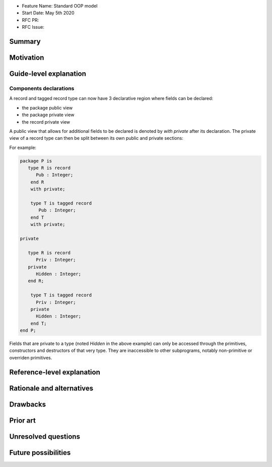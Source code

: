 - Feature Name: Standard OOP model
- Start Date: May 5th 2020
- RFC PR:
- RFC Issue:

Summary
=======

Motivation
==========

Guide-level explanation
=======================

Components declarations
-----------------------

A record and tagged record type can now have 3 declarative
region where fields can be declared:

- the package public view
- the package private view
- the record private view

A public view that allows for additional fields to be declared is denoted by
`with private` after its declaration. The private view of a record type can
then be split between its own public and private sections:

For example:

.. code-block:: ada

   package P is
      type R is record
         Pub : Integer;
       end R
       with private;

       type T is tagged record
          Pub : Integer;
       end T
       with private;

   private

      type R is record
         Priv : Integer;
      private
         Hidden : Integer;
      end R;

       type T is tagged record
         Priv : Integer;
       private
         Hidden : Integer;
       end T;
   end P;

Fields that are private to a type (noted `Hidden` in the above example) can
only be accessed through the primitives, constructors and destructors of that
very type. They are inaccessible to other subprograms, notably non-primitive
or overriden primitives.

Reference-level explanation
===========================

Rationale and alternatives
==========================

Drawbacks
=========

Prior art
=========

Unresolved questions
====================

Future possibilities
====================

